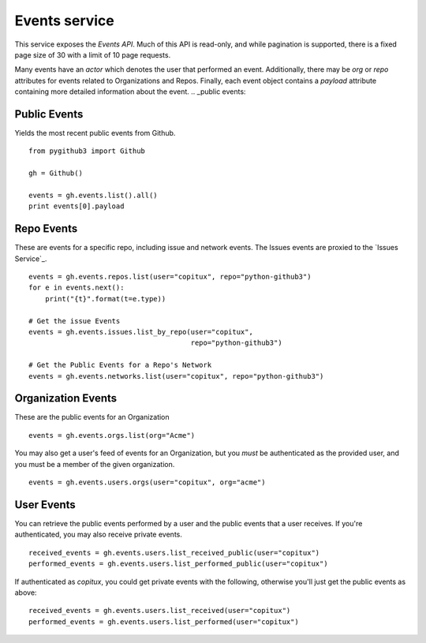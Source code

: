 .. _Events service:

Events service
==============

This service exposes the `Events API`. Much of this API is read-only, and while
pagination is supported, there is a fixed page size of 30 with a limit of 10
page requests. 

Many events have an `actor` which denotes the user that performed an event. 
Additionally, there may be `org` or `repo` attributes for events related to 
Organizations and Repos. Finally, each event object contains a `payload` 
attribute containing more detailed information about the event.
.. _public events:

Public Events
-------------
Yields the most recent public events from Github.

::

    from pygithub3 import Github

    gh = Github()

    events = gh.events.list().all()
    print events[0].payload


.. _repository events:

Repo Events
-----------

These are events for a specific repo, including issue and network events. The 
Issues events are proxied to the `Issues Service`_.

::

    events = gh.events.repos.list(user="copitux", repo="python-github3")
    for e in events.next():
        print("{t}".format(t=e.type))

    # Get the issue Events
    events = gh.events.issues.list_by_repo(user="copitux", 
                                           repo="python-github3")

    # Get the Public Events for a Repo's Network
    events = gh.events.networks.list(user="copitux", repo="python-github3")
    
.. _organziation events:

Organization Events
-------------------

These are the public events for an Organization

::

    events = gh.events.orgs.list(org="Acme")

You may also get a user's feed of events for an Organization, but you *must* be
authenticated as the provided user, and you must be a member of the given 
organization.

::
    
    events = gh.events.users.orgs(user="copitux", org="acme")

.. _user events:

User Events
-----------

You can retrieve the public events performed by a user and the public events 
that a user receives. If you're authenticated, you may also receive private
events.

::

    received_events = gh.events.users.list_received_public(user="copitux")
    performed_events = gh.events.users.list_performed_public(user="copitux")

If authenticated as `copitux`, you could get private events with the
following, otherwise you'll just get the public events as above:

:: 

    received_events = gh.events.users.list_received(user="copitux")
    performed_events = gh.events.users.list_performed(user="copitux")


.. _Events API: http://developer.github.com/v3/events/
